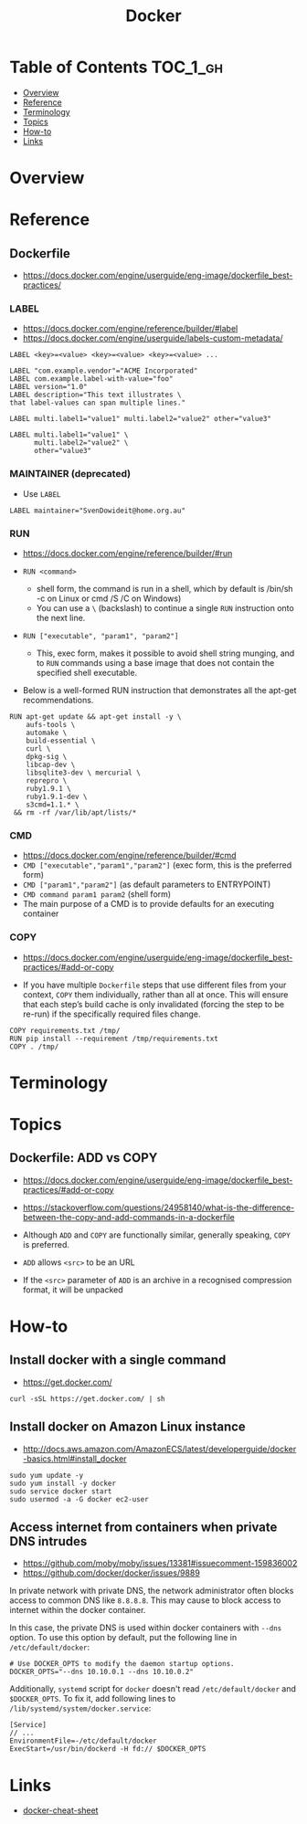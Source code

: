 #+TITLE: Docker

* Table of Contents :TOC_1_gh:
- [[#overview][Overview]]
- [[#reference][Reference]]
- [[#terminology][Terminology]]
- [[#topics][Topics]]
- [[#how-to][How-to]]
- [[#links][Links]]

* Overview
* Reference
** Dockerfile
- https://docs.docker.com/engine/userguide/eng-image/dockerfile_best-practices/

*** LABEL
- https://docs.docker.com/engine/reference/builder/#label
- https://docs.docker.com/engine/userguide/labels-custom-metadata/

#+BEGIN_EXAMPLE
  LABEL <key>=<value> <key>=<value> <key>=<value> ...
#+END_EXAMPLE

#+BEGIN_EXAMPLE
  LABEL "com.example.vendor"="ACME Incorporated"
  LABEL com.example.label-with-value="foo"
  LABEL version="1.0"
  LABEL description="This text illustrates \
  that label-values can span multiple lines."
#+END_EXAMPLE

#+BEGIN_EXAMPLE
  LABEL multi.label1="value1" multi.label2="value2" other="value3"
#+END_EXAMPLE

#+BEGIN_EXAMPLE
  LABEL multi.label1="value1" \
        multi.label2="value2" \
        other="value3"
#+END_EXAMPLE

*** MAINTAINER (deprecated)
- Use ~LABEL~

#+BEGIN_EXAMPLE
  LABEL maintainer="SvenDowideit@home.org.au"
#+END_EXAMPLE

*** RUN
- https://docs.docker.com/engine/reference/builder/#run

- ~RUN <command>~
  - shell form, the command is run in a shell, which by default is /bin/sh -c on Linux or cmd /S /C on Windows)
  - You can use a ~\~ (backslash) to continue a single ~RUN~ instruction onto the next line.

- ~RUN ["executable", "param1", "param2"]~
  - This, exec form, makes it possible to avoid shell string munging,
    and to ~RUN~ commands using a base image that does not contain the specified shell executable.

- Below is a well-formed RUN instruction that demonstrates all the apt-get recommendations.
#+BEGIN_EXAMPLE
  RUN apt-get update && apt-get install -y \
      aufs-tools \
      automake \
      build-essential \
      curl \
      dpkg-sig \
      libcap-dev \
      libsqlite3-dev \ mercurial \
      reprepro \
      ruby1.9.1 \
      ruby1.9.1-dev \
      s3cmd=1.1.* \
   && rm -rf /var/lib/apt/lists/*
#+END_EXAMPLE

*** CMD
- https://docs.docker.com/engine/reference/builder/#cmd
- ~CMD ["executable","param1","param2"]~ (exec form, this is the preferred form)
- ~CMD ["param1","param2"]~ (as default parameters to ENTRYPOINT)
- ~CMD command param1 param2~ (shell form)
- The main purpose of a CMD is to provide defaults for an executing container

*** COPY
- https://docs.docker.com/engine/userguide/eng-image/dockerfile_best-practices/#add-or-copy

- If you have multiple ~Dockerfile~ steps that use different files from your context, ~COPY~ them individually, rather than all at once.
  This will ensure that each step’s build cache is only invalidated (forcing the step to be re-run) if the specifically required files change.

#+BEGIN_EXAMPLE
  COPY requirements.txt /tmp/
  RUN pip install --requirement /tmp/requirements.txt
  COPY . /tmp/
#+END_EXAMPLE

* Terminology
* Topics
** Dockerfile: ADD vs COPY
- https://docs.docker.com/engine/userguide/eng-image/dockerfile_best-practices/#add-or-copy
- https://stackoverflow.com/questions/24958140/what-is-the-difference-between-the-copy-and-add-commands-in-a-dockerfile

- Although ~ADD~ and ~COPY~ are functionally similar, generally speaking, ~COPY~ is preferred. 

- ~ADD~ allows ~<src>~ to be an URL
- If the ~<src>~ parameter of ~ADD~ is an archive in a recognised compression format, it will be unpacked

* How-to
** Install docker with a single command
- https://get.docker.com/

#+BEGIN_SRC shell
  curl -sSL https://get.docker.com/ | sh
#+END_SRC

** Install docker on Amazon Linux instance
- http://docs.aws.amazon.com/AmazonECS/latest/developerguide/docker-basics.html#install_docker

#+BEGIN_SRC shell
  sudo yum update -y
  sudo yum install -y docker
  sudo service docker start
  sudo usermod -a -G docker ec2-user
#+END_SRC

** Access internet from containers when private DNS intrudes
- https://github.com/moby/moby/issues/13381#issuecomment-159836002
- https://github.com/docker/docker/issues/9889

In private network with private DNS, the network administrator often blocks access to common DNS like ~8.8.8.8~.
This may cause to block access to internet within the docker container.

In this case, the private DNS is used within docker containers with ~--dns~ option.
To use this option by default, put the following line in ~/etc/default/docker~:
#+BEGIN_SRC shell
  # Use DOCKER_OPTS to modify the daemon startup options.
  DOCKER_OPTS="--dns 10.10.0.1 --dns 10.10.0.2"
#+END_SRC

Additionally, ~systemd~ script for ~docker~ doesn't read ~/etc/default/docker~ and ~$DOCKER_OPTS~.
To fix it, add following lines to ~/lib/systemd/system/docker.service~:
#+BEGIN_EXAMPLE
  [Service]
  // ...
  EnvironmentFile=-/etc/default/docker
  ExecStart=/usr/bin/dockerd -H fd:// $DOCKER_OPTS
#+END_EXAMPLE

* Links
- [[https://github.com/wsargent/docker-cheat-sheet#table-of-contents][docker-cheat-sheet]]
